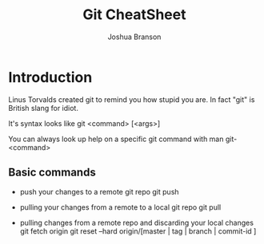 #+TITLE: Git CheatSheet
#+AUTHOR: Joshua Branson

* Introduction
  Linus Torvalds created git to remind you how stupid you are.  In fact "git" is British slang for idiot.

  It's syntax looks like git <command> [<args>]

  You can always look up help on a specific git command with man git-<command>

** Basic commands

 - push your changes to a remote git repo
   git push

 - pulling your changes from a remote to a local git repo
   git pull

 - pulling changes from a remote repo and discarding your local changes
   git fetch origin
   git reset --hard origin/[master | tag | branch | commit-id ]
